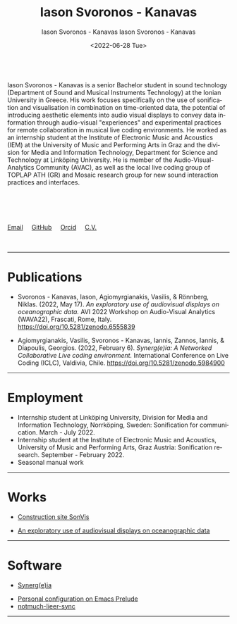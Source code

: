 #+TITLE: Iason Svoronos - Kanavas
#+DATE: <2022-07-28 Tue>
#+AUTHOR: Iason Svoronos - Kanavas
#+EMAIL: jason.skk98[at]gmail[dot]com
#+OPTIONS: toc:nil
#+OPTIONS: num:nil
#+OPTIONS: creator:t
#+CREATOR: Emacs 27.1 (Org mode 9.0.6)
#+DESCRIPTION:
#+EXCLUDE_TAGS: noexport
#+KEYWORDS:
#+LANGUAGE: en
#+SELECT_TAGS: export
#+HTML_HEAD: <link rel="stylesheet" type="text/css" href="style1.css" />

# [[./me-pal.jpg]]

#+DATE: <2022-06-28 Tue>
#+AUTHOR: Iason Svoronos - Kanavas
#+EMAIL: jason.skk98[at]gmail[dot].com
#+CREATOR: Emacs 27.1 (Org mode 9.0.6)
#+OPTIONS: toc:nil

# box div, bio
#+BEGIN_EXPORT html
<div class="box">
<img src="./pub-me.jpg" class="img-responsive shadow float_text_left" alt="jasonskk" style="position:relative; width:300px;">
<br>
Iason Svoronos - Kanavas is a senior Bachelor student in sound technology (Department of Sound and Musical Instruments Technology) at the Ionian University in Greece. His work focuses specifically on the use of sonification and visualisation in combination on time-oriented data, the potential of introducing aesthetic elements into audio visual displays to convey data information through audio-visual "experiences" and experimental practices for remote collaboration in musical live coding environments. He worked as an internship student at the Institute of Electronic Music and Acoustics (IEM) at the University of Music and Performing Arts in Graz and the division for Media and Information Technology, Department for Science and Technology at Linköping University. He is member of the Audio-Visual-Analytics Community (AVAC), as well as the local live coding group of TOPLAP ATH (GR) and Mosaic research group for new sound interaction practices and interfaces.
<br>
<br>
<br>
<br>
<br>
<br>
<a href = "mailto: jason.skk98@gmail.com">Email</a> &nbsp; &nbsp; <a href = "https://github.com/JasonSKK/">GitHub</a> &nbsp; &nbsp; <a href = "https://orcid.org/0000-0002-5901-7697">Orcid</a> &nbsp; &nbsp; <a href = "./CV.pdf">C.V.</a>

</div>
<br>
<br>
#+END_EXPORT
# hr line
#+BEGIN_EXPORT html
<hr>
#+END_EXPORT
* Publications

+ Svoronos - Kanavas, Iason, Agiomyrgianakis, Vasilis, & Rönnberg, Niklas. (2022, May 17). /An exploratory use of audiovisual displays on oceanographic data./ AVI 2022 Workshop on Audio-Visual Analytics (WAVA22), Frascati, Rome, Italy. https://doi.org/10.5281/zenodo.6555839

+ Agiomyrgianakis, Vasilis, Svoronos - Kanavas, Iannis, Zannos, Iannis, & Diapoulis, Georgios. (2022, February 6). /Synerg(e)ia: A Networked Collaborative Live coding environment./ International Conference on Live Coding (ICLC), Valdivia, Chile.  https://doi.org/10.5281/zenodo.5984900

#+BEGIN_EXPORT html
<hr>
#+END_EXPORT
* Employment
+ Internship student at Linköping University, Division for Media and Information Technology, Norrköping, Sweden: Sonification for communication.  March - July 2022.
+ Internship student at the Institute of Electronic Music and Acoustics, University of Music and Performing Arts, Graz Austria: Sonification research.  September - February 2022.
+ Seasonal manual work
#+BEGIN_EXPORT html
<hr>
#+END_EXPORT
* Works
+ [[https://github.com/JasonSKK/construction-site-sonvis][Construction site SonVis]]
#+attr_html: :width 500px;
#+ATTR_HTML: :style float:left;
[[./const_sonvis.png]]
#+BEGIN_EXPORT html
<div class="space"></div>
#+END_EXPORT
+ [[https://github.com/JasonSKK/sonifying-and-visualising-sea-wave-datasets][An exploratory use of audiovisual displays on oceanographic data]]
#+attr_html: :width 500px;
#+ATTR_HTML: :style float:left;
[[./ocean.png]]
#+BEGIN_EXPORT html
<div class="space"></div>
<hr>
#+END_EXPORT
* Software
+ [[https://github.com/Vasileios/Synergia-Collaborative-Live-coding][Synerg(e)ia]]
#+attr_html: :width 500px;
#+ATTR_HTML: :style float:left;
[[./synergeia.png]]
#+BEGIN_EXPORT html
<div class="space"></div>
#+END_EXPORT
+ [[https://github.com/JasonSKK/emacs-prelude-personal][Personal configuration on Emacs Prelude]]
+ [[https://github.com/JasonSKK/notmuch-lieer-sync][notmuch-lieer-sync]]
#+BEGIN_EXPORT html
<hr>
#+END_EXPORT
